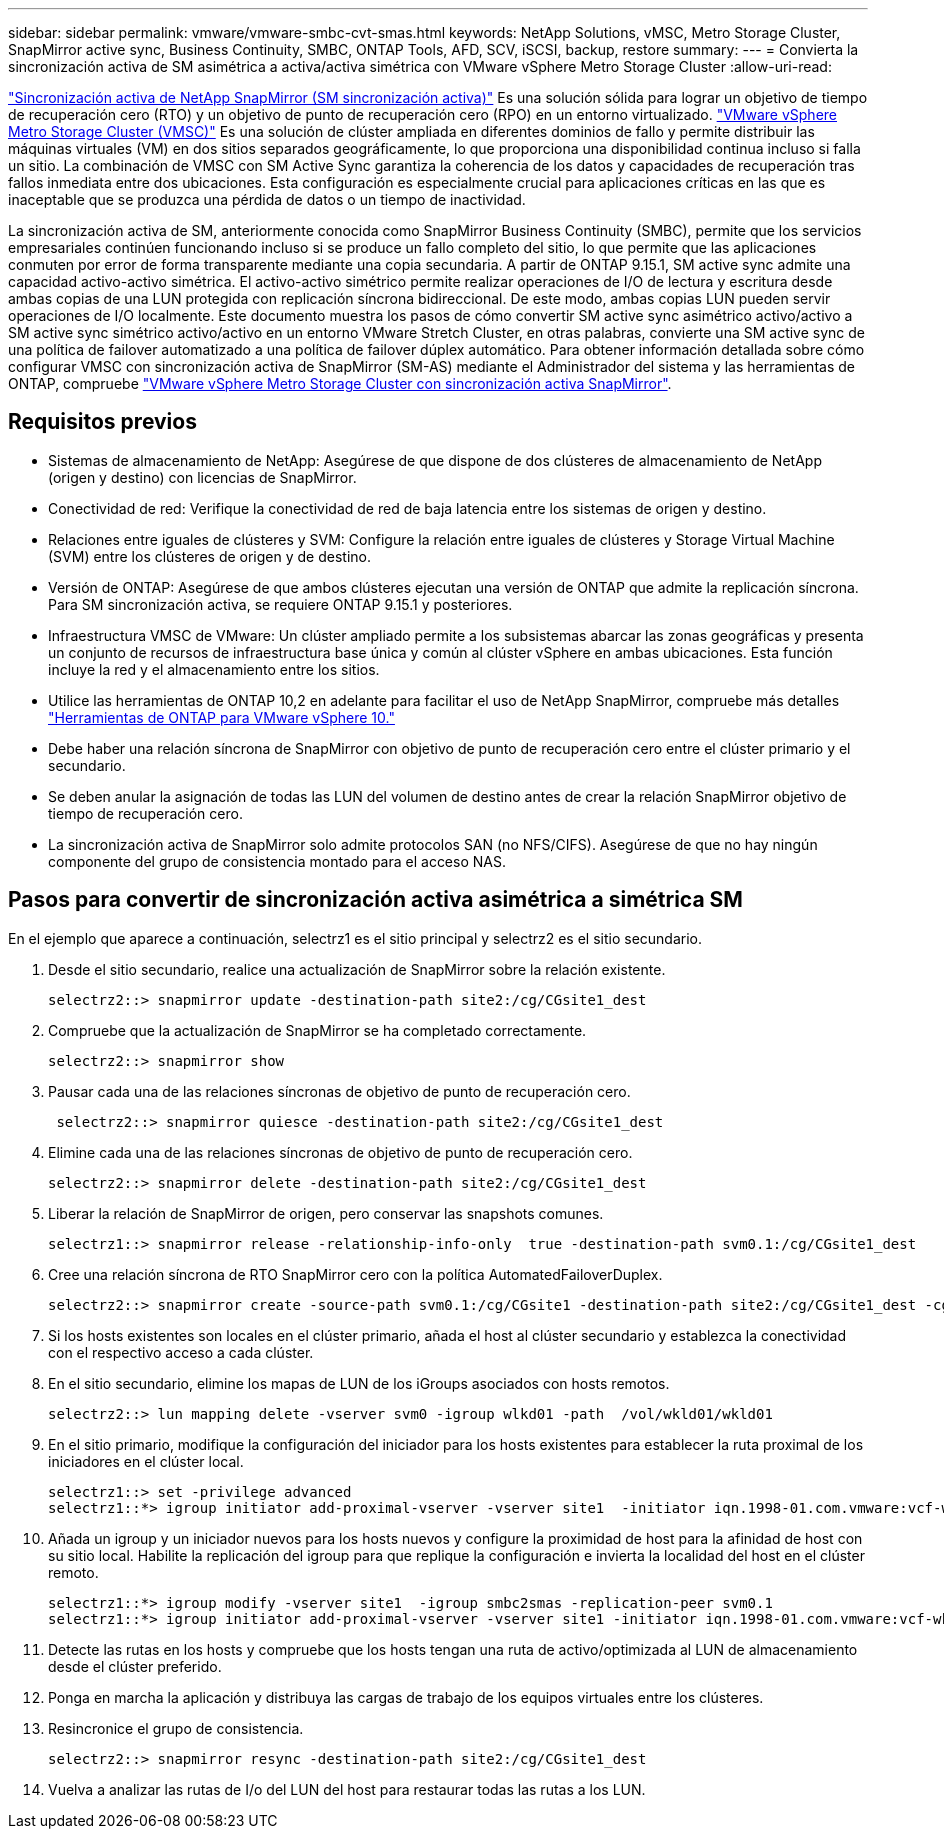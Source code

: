 ---
sidebar: sidebar 
permalink: vmware/vmware-smbc-cvt-smas.html 
keywords: NetApp Solutions, vMSC, Metro Storage Cluster, SnapMirror active sync, Business Continuity, SMBC, ONTAP Tools, AFD, SCV, iSCSI, backup, restore 
summary:  
---
= Convierta la sincronización activa de SM asimétrica a activa/activa simétrica con VMware vSphere Metro Storage Cluster
:allow-uri-read: 


link:https://docs.netapp.com/us-en/ontap/snapmirror-active-sync/["Sincronización activa de NetApp SnapMirror (SM sincronización activa)"] Es una solución sólida para lograr un objetivo de tiempo de recuperación cero (RTO) y un objetivo de punto de recuperación cero (RPO) en un entorno virtualizado. link:https://docs.netapp.com/us-en/ontap-apps-dbs/vmware/vmware_vmsc_overview.html["VMware vSphere Metro Storage Cluster (VMSC)"] Es una solución de clúster ampliada en diferentes dominios de fallo y permite distribuir las máquinas virtuales (VM) en dos sitios separados geográficamente, lo que proporciona una disponibilidad continua incluso si falla un sitio. La combinación de VMSC con SM Active Sync garantiza la coherencia de los datos y capacidades de recuperación tras fallos inmediata entre dos ubicaciones. Esta configuración es especialmente crucial para aplicaciones críticas en las que es inaceptable que se produzca una pérdida de datos o un tiempo de inactividad.

La sincronización activa de SM, anteriormente conocida como SnapMirror Business Continuity (SMBC), permite que los servicios empresariales continúen funcionando incluso si se produce un fallo completo del sitio, lo que permite que las aplicaciones conmuten por error de forma transparente mediante una copia secundaria. A partir de ONTAP 9.15.1, SM active sync admite una capacidad activo-activo simétrica. El activo-activo simétrico permite realizar operaciones de I/O de lectura y escritura desde ambas copias de una LUN protegida con replicación síncrona bidireccional. De este modo, ambas copias LUN pueden servir operaciones de I/O localmente. Este documento muestra los pasos de cómo convertir SM active sync asimétrico activo/activo a SM active sync simétrico activo/activo en un entorno VMware Stretch Cluster, en otras palabras, convierte una SM active sync de una política de failover automatizado a una política de failover dúplex automático. Para obtener información detallada sobre cómo configurar VMSC con sincronización activa de SnapMirror (SM-AS) mediante el Administrador del sistema y las herramientas de ONTAP, compruebe link:https://docs.netapp.com/us-en/netapp-solutions/vmware/vmware-vmsc-with-smas.html["VMware vSphere Metro Storage Cluster con sincronización activa SnapMirror"].



== Requisitos previos

* Sistemas de almacenamiento de NetApp: Asegúrese de que dispone de dos clústeres de almacenamiento de NetApp (origen y destino) con licencias de SnapMirror.
* Conectividad de red: Verifique la conectividad de red de baja latencia entre los sistemas de origen y destino.
* Relaciones entre iguales de clústeres y SVM: Configure la relación entre iguales de clústeres y Storage Virtual Machine (SVM) entre los clústeres de origen y de destino.
* Versión de ONTAP: Asegúrese de que ambos clústeres ejecutan una versión de ONTAP que admite la replicación síncrona. Para SM sincronización activa, se requiere ONTAP 9.15.1 y posteriores.
* Infraestructura VMSC de VMware: Un clúster ampliado permite a los subsistemas abarcar las zonas geográficas y presenta un conjunto de recursos de infraestructura base única y común al clúster vSphere en ambas ubicaciones. Esta función incluye la red y el almacenamiento entre los sitios.
* Utilice las herramientas de ONTAP 10,2 en adelante para facilitar el uso de NetApp SnapMirror, compruebe más detalles link:https://docs.netapp.com/us-en/ontap-tools-vmware-vsphere-10/release-notes/ontap-tools-9-ontap-tools-10-feature-comparison.html["Herramientas de ONTAP para VMware vSphere 10."]
* Debe haber una relación síncrona de SnapMirror con objetivo de punto de recuperación cero entre el clúster primario y el secundario.
* Se deben anular la asignación de todas las LUN del volumen de destino antes de crear la relación SnapMirror objetivo de tiempo de recuperación cero.
* La sincronización activa de SnapMirror solo admite protocolos SAN (no NFS/CIFS). Asegúrese de que no hay ningún componente del grupo de consistencia montado para el acceso NAS.




== Pasos para convertir de sincronización activa asimétrica a simétrica SM

En el ejemplo que aparece a continuación, selectrz1 es el sitio principal y selectrz2 es el sitio secundario.

. Desde el sitio secundario, realice una actualización de SnapMirror sobre la relación existente.
+
....
selectrz2::> snapmirror update -destination-path site2:/cg/CGsite1_dest
....
. Compruebe que la actualización de SnapMirror se ha completado correctamente.
+
....
selectrz2::> snapmirror show
....
. Pausar cada una de las relaciones síncronas de objetivo de punto de recuperación cero.
+
....
 selectrz2::> snapmirror quiesce -destination-path site2:/cg/CGsite1_dest
....
. Elimine cada una de las relaciones síncronas de objetivo de punto de recuperación cero.
+
....
selectrz2::> snapmirror delete -destination-path site2:/cg/CGsite1_dest
....
. Liberar la relación de SnapMirror de origen, pero conservar las snapshots comunes.
+
....
selectrz1::> snapmirror release -relationship-info-only  true -destination-path svm0.1:/cg/CGsite1_dest                                           ".
....
. Cree una relación síncrona de RTO SnapMirror cero con la política AutomatedFailoverDuplex.
+
....
selectrz2::> snapmirror create -source-path svm0.1:/cg/CGsite1 -destination-path site2:/cg/CGsite1_dest -cg-item-mappings site1lun1:@site1lun1_dest -policy AutomatedFailOverDuplex
....
. Si los hosts existentes son locales en el clúster primario, añada el host al clúster secundario y establezca la conectividad con el respectivo acceso a cada clúster.
. En el sitio secundario, elimine los mapas de LUN de los iGroups asociados con hosts remotos.
+
....
selectrz2::> lun mapping delete -vserver svm0 -igroup wlkd01 -path  /vol/wkld01/wkld01
....
. En el sitio primario, modifique la configuración del iniciador para los hosts existentes para establecer la ruta proximal de los iniciadores en el clúster local.
+
....
selectrz1::> set -privilege advanced
selectrz1::*> igroup initiator add-proximal-vserver -vserver site1  -initiator iqn.1998-01.com.vmware:vcf-wkld-esx01.sddc.netapp.com:575556728:67 -proximal-vserver site1
....
. Añada un igroup y un iniciador nuevos para los hosts nuevos y configure la proximidad de host para la afinidad de host con su sitio local. Habilite la replicación del igroup para que replique la configuración e invierta la localidad del host en el clúster remoto.
+
....
selectrz1::*> igroup modify -vserver site1  -igroup smbc2smas -replication-peer svm0.1
selectrz1::*> igroup initiator add-proximal-vserver -vserver site1 -initiator iqn.1998-01.com.vmware:vcf-wkld-esx01.sddc.netapp.com:575556728:67 -proximal-vserver svm0.1
....
. Detecte las rutas en los hosts y compruebe que los hosts tengan una ruta de activo/optimizada al LUN de almacenamiento desde el clúster preferido.
. Ponga en marcha la aplicación y distribuya las cargas de trabajo de los equipos virtuales entre los clústeres.
. Resincronice el grupo de consistencia.
+
....
selectrz2::> snapmirror resync -destination-path site2:/cg/CGsite1_dest
....
. Vuelva a analizar las rutas de I/o del LUN del host para restaurar todas las rutas a los LUN.

